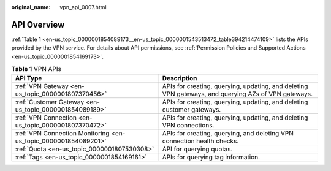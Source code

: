 :original_name: vpn_api_0007.html

.. _vpn_api_0007:

.. _en-us_topic_0000001854089173:

API Overview
============

:ref:`Table 1 <en-us_topic_0000001854089173__en-us_topic_0000001543513472_table394214474109>` lists the APIs provided by the VPN service. For details about API permissions, see :ref:`Permission Policies and Supported Actions <en-us_topic_0000001854169173>`.

.. _en-us_topic_0000001854089173__en-us_topic_0000001543513472_table394214474109:

.. table:: **Table 1** VPN APIs

   +-----------------------------------------------------------------+-----------------------------------------------------------------------------------------------------+
   | API Type                                                        | Description                                                                                         |
   +=================================================================+=====================================================================================================+
   | :ref:`VPN Gateway <en-us_topic_0000001807370456>`               | APIs for creating, querying, updating, and deleting VPN gateways, and querying AZs of VPN gateways. |
   +-----------------------------------------------------------------+-----------------------------------------------------------------------------------------------------+
   | :ref:`Customer Gateway <en-us_topic_0000001854089189>`          | APIs for creating, querying, updating, and deleting customer gateways.                              |
   +-----------------------------------------------------------------+-----------------------------------------------------------------------------------------------------+
   | :ref:`VPN Connection <en-us_topic_0000001807370472>`            | APIs for creating, querying, updating, and deleting VPN connections.                                |
   +-----------------------------------------------------------------+-----------------------------------------------------------------------------------------------------+
   | :ref:`VPN Connection Monitoring <en-us_topic_0000001854089201>` | APIs for creating, querying, and deleting VPN connection health checks.                             |
   +-----------------------------------------------------------------+-----------------------------------------------------------------------------------------------------+
   | :ref:`Quota <en-us_topic_0000001807530308>`                     | API for querying quotas.                                                                            |
   +-----------------------------------------------------------------+-----------------------------------------------------------------------------------------------------+
   | :ref:`Tags <en-us_topic_0000001854169161>`                      | APIs for querying tag information.                                                                  |
   +-----------------------------------------------------------------+-----------------------------------------------------------------------------------------------------+
